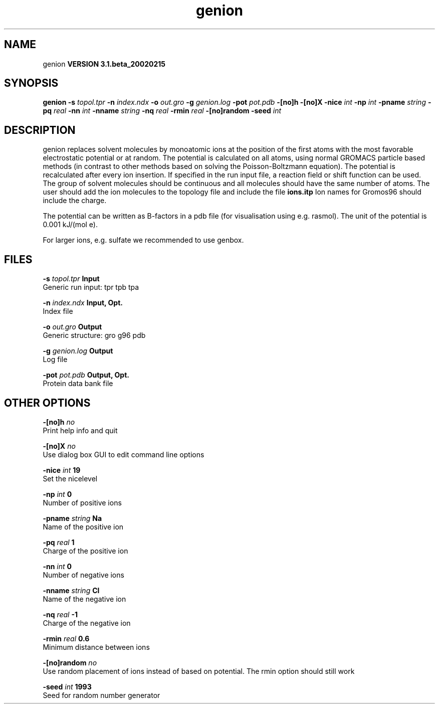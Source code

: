 .TH genion 1 "Wed 27 Feb 2002"
.SH NAME
genion
.B VERSION 3.1.beta_20020215
.SH SYNOPSIS
\f3genion\fP
.BI "-s" " topol.tpr "
.BI "-n" " index.ndx "
.BI "-o" " out.gro "
.BI "-g" " genion.log "
.BI "-pot" " pot.pdb "
.BI "-[no]h" ""
.BI "-[no]X" ""
.BI "-nice" " int "
.BI "-np" " int "
.BI "-pname" " string "
.BI "-pq" " real "
.BI "-nn" " int "
.BI "-nname" " string "
.BI "-nq" " real "
.BI "-rmin" " real "
.BI "-[no]random" ""
.BI "-seed" " int "
.SH DESCRIPTION
genion replaces solvent molecules by monoatomic ions at
the position of the first atoms with the most favorable electrostatic
potential or at random. The potential is calculated on all atoms, using
normal GROMACS particle based methods (in contrast to other methods
based on solving the Poisson-Boltzmann equation).
The potential is recalculated after every ion insertion.
If specified in the run input file, a reaction field or shift function
can be used.
The group of solvent molecules should be continuous and all molecules
should have the same number of atoms.
The user should add the ion molecules to the topology file and include
the file 
.B ions.itp
.
Ion names for Gromos96 should include the charge.


The potential can be written as B-factors
in a pdb file (for visualisation using e.g. rasmol).
The unit of the potential is 0.001 kJ/(mol e).


For larger ions, e.g. sulfate we recommended to use genbox.
.SH FILES
.BI "-s" " topol.tpr" 
.B Input
 Generic run input: tpr tpb tpa 

.BI "-n" " index.ndx" 
.B Input, Opt.
 Index file 

.BI "-o" " out.gro" 
.B Output
 Generic structure: gro g96 pdb 

.BI "-g" " genion.log" 
.B Output
 Log file 

.BI "-pot" " pot.pdb" 
.B Output, Opt.
 Protein data bank file 

.SH OTHER OPTIONS
.BI "-[no]h"  "    no"
 Print help info and quit

.BI "-[no]X"  "    no"
 Use dialog box GUI to edit command line options

.BI "-nice"  " int" " 19" 
 Set the nicelevel

.BI "-np"  " int" " 0" 
 Number of positive ions

.BI "-pname"  " string" " Na" 
 Name of the positive ion

.BI "-pq"  " real" "      1" 
 Charge of the positive ion

.BI "-nn"  " int" " 0" 
 Number of negative ions

.BI "-nname"  " string" " Cl" 
 Name of the negative ion

.BI "-nq"  " real" "     -1" 
 Charge of the negative ion

.BI "-rmin"  " real" "    0.6" 
 Minimum distance between ions

.BI "-[no]random"  "    no"
 Use random placement of ions instead of based on potential. The rmin option should still work

.BI "-seed"  " int" " 1993" 
 Seed for random number generator


